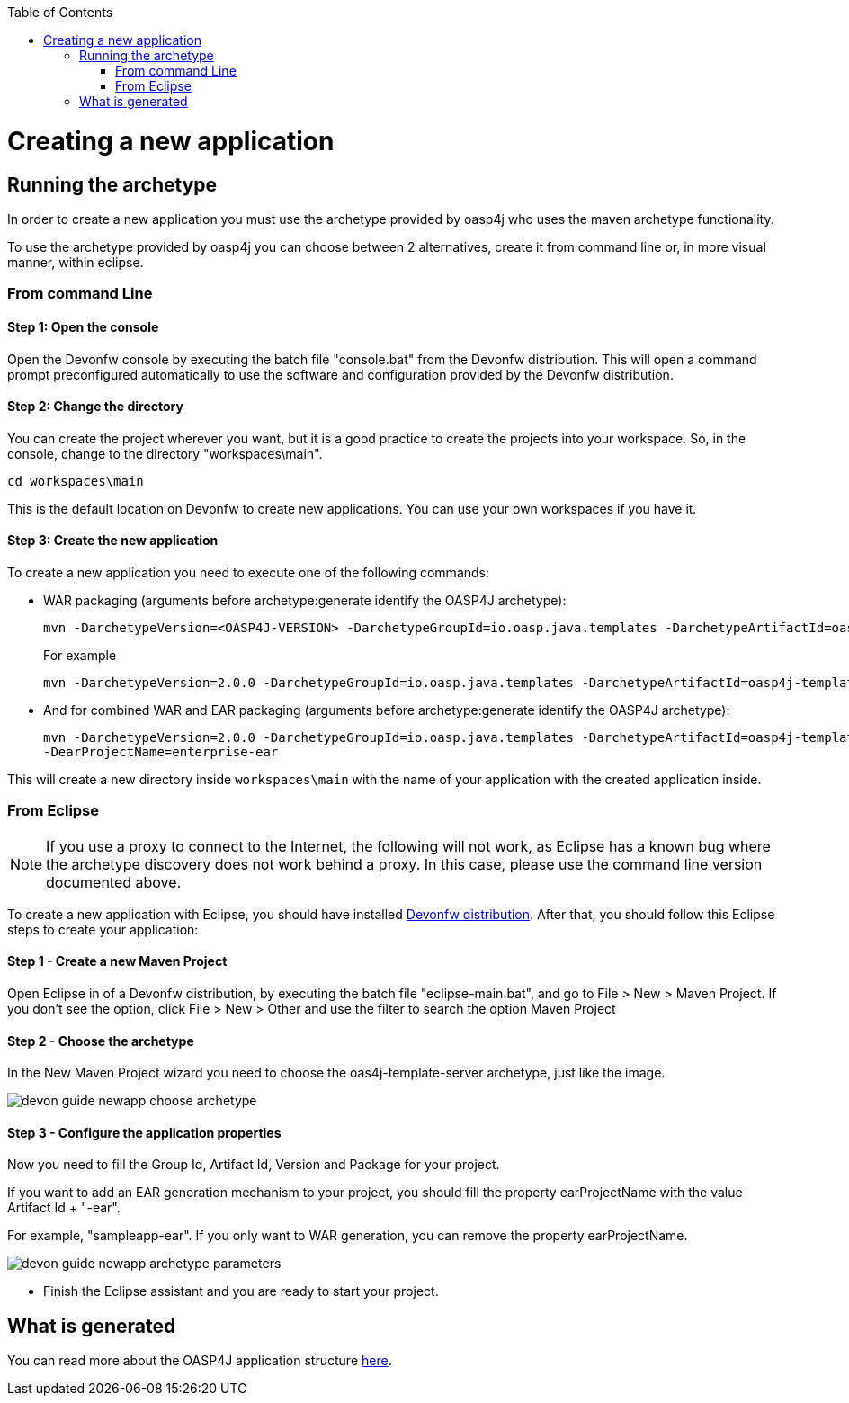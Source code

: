 :toc: macro
toc::[]

= Creating a new application

== Running the archetype

In order to create a new application you must use the archetype provided by oasp4j who uses the maven archetype functionality.

To use the archetype provided by oasp4j you can choose between 2 alternatives, create it from command line or, in more visual manner, within eclipse.


=== From command Line

==== Step 1: Open the console

Open the Devonfw console by executing the batch file "console.bat" from the Devonfw distribution. This will open a command prompt preconfigured automatically to use the software and configuration provided by the Devonfw distribution.

==== Step 2: Change the directory

You can create the project wherever you want, but it is a good practice to create the projects into your workspace. So, in the console, change to the directory "workspaces\main".

[source,bash]
----
cd workspaces\main
----

This is the default location on Devonfw to create new applications. You can use your own workspaces if you have it.

==== Step 3: Create the new application

To create a new application you need to execute one of the following commands:


** WAR packaging (arguments before archetype:generate identify the OASP4J archetype):
+
[source,bash]
---- 
mvn -DarchetypeVersion=<OASP4J-VERSION> -DarchetypeGroupId=io.oasp.java.templates -DarchetypeArtifactId=oasp4j-template-server archetype:generate -DgroupId=<APPLICATION-GROUP-ID> -DartifactId=<APPLICATION-ARTIFACT-ID> -Dversion=<APPLICATION-VERSION> -Dpackage=<APPLICATION-PACKAGE-NAME>
---- 
+
For example 
+
[source,bash]
---- 
mvn -DarchetypeVersion=2.0.0 -DarchetypeGroupId=io.oasp.java.templates -DarchetypeArtifactId=oasp4j-template-server archetype:generate -DgroupId=io.oasp.application -DartifactId=sampleapp -Dversion=0.1-SNAPSHOT -Dpackage=io.oasp.application.sampleapp
---- 

** And for combined WAR and EAR packaging (arguments before archetype:generate identify the OASP4J archetype):
+
[source]
---- 
mvn -DarchetypeVersion=2.0.0 -DarchetypeGroupId=io.oasp.java.templates -DarchetypeArtifactId=oasp4j-template-server archetype:generate -DgroupId=io.oasp.application -DartifactId=sampleapp -Dversion=0.1-SNAPSHOT -Dpackage=io.oasp.application.sampleapp 
-DearProjectName=enterprise-ear
---- 

This will create a new directory inside `workspaces\main` with the name of your application with the created application inside.

=== From Eclipse

[NOTE]
====
If you use a proxy to connect to the Internet, the following will not work, as Eclipse has a known bug where the archetype discovery does not work behind a proxy. In this case, please use the command line version documented above.
====

To create a new application with Eclipse, you should have installed https://coconet.capgemini.com/sf/frs/do/listReleases/projects.apps2_devon/frs.devon_distribution[Devonfw distribution]. After that, you should follow this Eclipse steps to create your application:

==== Step 1 - Create a new Maven Project

Open Eclipse in of a Devonfw distribution, by executing the batch file "eclipse-main.bat", and go to File > New > Maven Project. If you don't see the option, click File > New > Other and use the filter to search the option Maven Project

==== Step 2 -  Choose the archetype

In the New Maven Project wizard you need to choose the oas4j-template-server archetype, just like the image.

image::images/create-new-app/devon-guide-newapp-choose-archetype.PNG[,scaledwidth=80%]

[Archetype]

==== Step 3 - Configure the application properties

Now you need to fill the Group Id, Artifact Id, Version and Package for your project. 

If you want to add an EAR generation mechanism to your project, you should fill the property earProjectName with the value Artifact Id + "-ear". 

For example, "sampleapp-ear". If you only want to WAR generation, you can remove the property earProjectName.

image::images/create-new-app/devon-guide-newapp-archetype-parameters.PNG[,scaledwidth=80%]
[EAR]

* Finish the Eclipse assistant and you are ready to start your project.

== What is generated

You can read more about the OASP4J application structure https://github.com/devonfw/devon-guide/wiki/getting-started-oasp-app-structure[here].